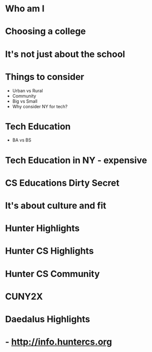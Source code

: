 #+REVEAL_THEME: serif
#+OPTIONS: toc:nil num:nil date:nil email:t 
#+OPTIONS: reveal_title_slide:"<h3>%t</h3><br><h3>%a<br>mz631@hunter.cuny.edu</h3><p><h3>@zamansky</h3><h3>cestlaz.github.io</h3>"

* Who am I
* Choosing a college
* It's not just about the school
* Things to consider
- Urban vs Rural
- Community
- Big vs Small
- Why consider NY for tech?
* Tech Education
- BA vs BS
* Tech Education in NY - expensive
* CS Educations Dirty Secret
* It's about culture and fit
* Hunter Highlights
* Hunter CS Highlights
* Hunter CS Community
* CUNY2X
* Daedalus Highlights
* - http://info.huntercs.org
